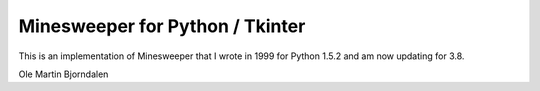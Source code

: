 Minesweeper for Python / Tkinter
================================

.. image:: screenshot.png

This is an implementation of Minesweeper that I wrote in 1999 for
Python 1.5.2 and am now updating for 3.8.


Ole Martin Bjorndalen

